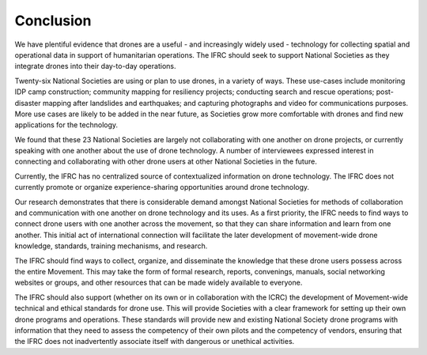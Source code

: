 ##########
Conclusion
##########

We have plentiful evidence that drones are a useful - and increasingly widely used -  technology for collecting spatial and operational data in support of humanitarian operations. The IFRC should seek to support National Societies as they integrate drones into their day-to-day operations.  

Twenty-six National Societies are using or plan to use drones, in a variety of ways. These use-cases include monitoring IDP camp construction; community mapping for resiliency projects; conducting search and rescue operations; post-disaster mapping after landslides and earthquakes; and capturing photographs and video for communications purposes. More use cases are likely to be added in the near future, as Societies grow more comfortable with drones and find new applications for the technology. 

We found that these 23 National Societies are largely not collaborating with one another on drone projects, or currently speaking with one another about the use of drone technology.  A number of interviewees expressed interest in connecting and collaborating with other drone users at other National Societies in the future. 

Currently, the IFRC has no centralized source of contextualized information on drone technology. The IFRC does not currently promote or organize experience-sharing opportunities around drone technology. 

Our research demonstrates that there is considerable demand amongst National Societies for methods of collaboration and communication with one another on drone technology and its uses. As a first priority, the IFRC needs to find ways to connect drone users with one another across the movement, so that they can share information and learn from one another. This initial act of international connection will facilitate the later development of movement-wide drone knowledge, standards, training mechanisms, and research. 

The IFRC should find ways to collect, organize, and disseminate the knowledge that these drone users possess across the entire Movement. This may take the form of formal research, reports, convenings, manuals, social networking websites or groups, and other resources that can be made widely available to everyone. 

The IFRC should also support (whether on its own or in collaboration with the ICRC) the development of Movement-wide technical and ethical standards for drone use. This will provide Societies with a clear framework for setting up their own drone programs and operations. These standards will provide new and existing National Society drone programs with information that they need to assess the competency of their own pilots and the competency of vendors, ensuring that the IFRC does not inadvertently associate itself with dangerous or unethical activities. 